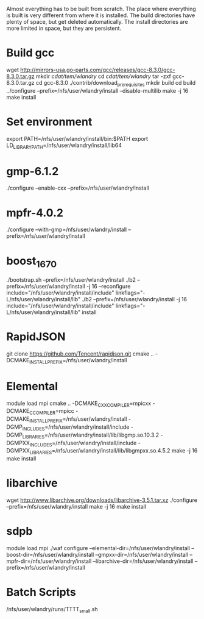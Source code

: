 Almost everything has to be built from scratch.  The place where
everything is built is very different from where it is installed.  The
build directories have plenty of space, but get deleted automatically.
The install directories are more limited in space, but they are
persistent.

* Build gcc
  wget http://mirrors-usa.go-parts.com/gcc/releases/gcc-8.3.0/gcc-8.3.0.tar.gz
  mkdir /cdat/tem/wlandry/
  cd /cdat/tem/wlandry/
  tar -zxf gcc-8.3.0.tar.gz
  cd gcc-8.3.0
  ./contrib/download_prerequisites
  mkdir build
  cd build
  ../configure --prefix=/nfs/user/wlandry/install --disable-multilib
  make -j 16
  make install

* Set environment
export PATH=/nfs/user/wlandry/install/bin:$PATH
export LD_LIBRARY_PATH=/nfs/user/wlandry/install/lib64
* gmp-6.1.2
  ./configure --enable-cxx --prefix=/nfs/user/wlandry/install
* mpfr-4.0.2
  ./configure --with-gmp=/nfs/user/wlandry/install --prefix=/nfs/user/wlandry/install
* boost_1_67_0
  ./bootstrap.sh --prefix=/nfs/user/wlandry/install
  ./b2 --prefix=/nfs/user/wlandry/install -j 16 --reconfigure include="/nfs/user/wlandry/install/include" linkflags="-L/nfs/user/wlandry/install/lib"
  ./b2 --prefix=/nfs/user/wlandry/install -j 16 include="/nfs/user/wlandry/install/include" linkflags="-L/nfs/user/wlandry/install/lib" install
* RapidJSON
  git clone https://github.com/Tencent/rapidjson.git
  cmake .. -DCMAKE_INSTALL_PREFIX=/nfs/user/wlandry/install
* Elemental
  module load mpi
  cmake .. -DCMAKE_CXX_COMPILER=mpicxx -DCMAKE_C_COMPILER=mpicc -DCMAKE_INSTALL_PREFIX=/nfs/user/wlandry/install -DGMP_INCLUDES=/nfs/user/wlandry/install/include -DGMP_LIBRARIES=/nfs/user/wlandry/install/lib/libgmp.so.10.3.2 -DGMPXX_INCLUDES=/nfs/user/wlandry/install/include -DGMPXX_LIBRARIES=/nfs/user/wlandry/install/lib/libgmpxx.so.4.5.2
  make -j 16
  make install
* libarchive
  wget http://www.libarchive.org/downloads/libarchive-3.5.1.tar.xz
  ./configure --prefix=/nfs/user/wlandry/install
  make -j 16
  make install
* sdpb
  module load mpi
  ./waf configure --elemental-dir=/nfs/user/wlandry/install --boost-dir=/nfs/user/wlandry/install --gmpxx-dir=/nfs/user/wlandry/install --mpfr-dir=/nfs/user/wlandry/install --libarchive-dir=/nfs/user/wlandry/install --prefix=/nfs/user/wlandry/install

* Batch Scripts
  /nfs/user/wlandry/runs/TTTT_small.sh
